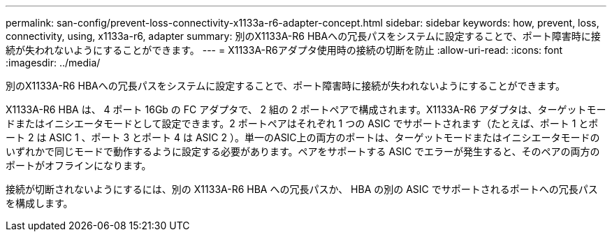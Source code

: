 ---
permalink: san-config/prevent-loss-connectivity-x1133a-r6-adapter-concept.html 
sidebar: sidebar 
keywords: how, prevent, loss, connectivity, using, x1133a-r6, adapter 
summary: 別のX1133A-R6 HBAへの冗長パスをシステムに設定することで、ポート障害時に接続が失われないようにすることができます。 
---
= X1133A-R6アダプタ使用時の接続の切断を防止
:allow-uri-read: 
:icons: font
:imagesdir: ../media/


[role="lead"]
別のX1133A-R6 HBAへの冗長パスをシステムに設定することで、ポート障害時に接続が失われないようにすることができます。

X1133A-R6 HBA は、 4 ポート 16Gb の FC アダプタで、 2 組の 2 ポートペアで構成されます。X1133A-R6 アダプタは、ターゲットモードまたはイニシエータモードとして設定できます。2 ポートペアはそれぞれ 1 つの ASIC でサポートされます（たとえば、ポート 1 とポート 2 は ASIC 1 、ポート 3 とポート 4 は ASIC 2 ）。単一のASIC上の両方のポートは、ターゲットモードまたはイニシエータモードのいずれかで同じモードで動作するように設定する必要があります。ペアをサポートする ASIC でエラーが発生すると、そのペアの両方のポートがオフラインになります。

接続が切断されないようにするには、別の X1133A-R6 HBA への冗長パスか、 HBA の別の ASIC でサポートされるポートへの冗長パスを構成します。
